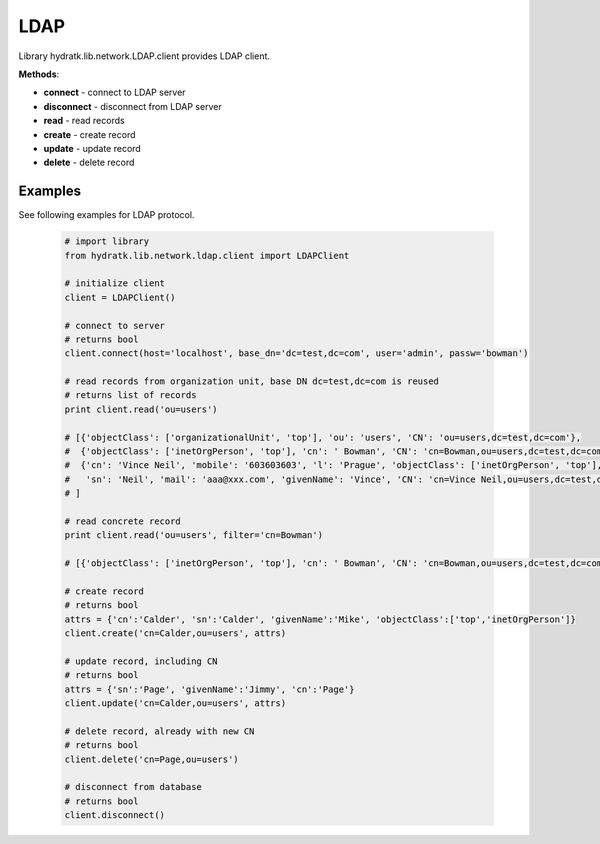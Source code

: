 .. LDAP

====
LDAP
====

Library hydratk.lib.network.LDAP.client provides LDAP client.

**Methods**:

- **connect** - connect to LDAP server
- **disconnect** - disconnect from LDAP server
- **read** - read records
- **create** - create record
- **update** - update record
- **delete** - delete record

Examples
========

See following examples for LDAP protocol.

  .. code-block:: python
  
     # import library
     from hydratk.lib.network.ldap.client import LDAPClient
     
     # initialize client
     client = LDAPClient()
     
     # connect to server
     # returns bool
     client.connect(host='localhost', base_dn='dc=test,dc=com', user='admin', passw='bowman')  
     
     # read records from organization unit, base DN dc=test,dc=com is reused 
     # returns list of records
     print client.read('ou=users')
     
     # [{'objectClass': ['organizationalUnit', 'top'], 'ou': 'users', 'CN': 'ou=users,dc=test,dc=com'}, 
     #  {'objectClass': ['inetOrgPerson', 'top'], 'cn': ' Bowman', 'CN': 'cn=Bowman,ou=users,dc=test,dc=com', 'sn': 'Bowman'}, 
     #  {'cn': 'Vince Neil', 'mobile': '603603603', 'l': 'Prague', 'objectClass': ['inetOrgPerson', 'top'], 
     #   'sn': 'Neil', 'mail': 'aaa@xxx.com', 'givenName': 'Vince', 'CN': 'cn=Vince Neil,ou=users,dc=test,dc=com'}, 
     # ]   
     
     # read concrete record
     print client.read('ou=users', filter='cn=Bowman')  
     
     # [{'objectClass': ['inetOrgPerson', 'top'], 'cn': ' Bowman', 'CN': 'cn=Bowman,ou=users,dc=test,dc=com', 'sn': 'Bowman'}]
     
     # create record
     # returns bool
     attrs = {'cn':'Calder', 'sn':'Calder', 'givenName':'Mike', 'objectClass':['top','inetOrgPerson']}
     client.create('cn=Calder,ou=users', attrs)
     
     # update record, including CN
     # returns bool
     attrs = {'sn':'Page', 'givenName':'Jimmy', 'cn':'Page'}
     client.update('cn=Calder,ou=users', attrs)     
     
     # delete record, already with new CN
     # returns bool
     client.delete('cn=Page,ou=users')
     
     # disconnect from database
     # returns bool
     client.disconnect()     
